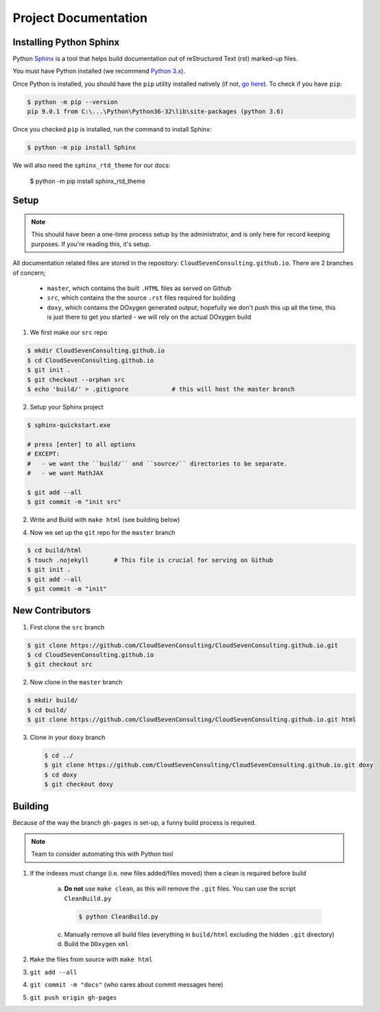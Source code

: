 *********************
Project Documentation
*********************

Installing Python Sphinx
========================

Python Sphinx_ is a tool that helps build documentation out of reStructured Text (rst)
marked-up files.

.. _Sphinx: http://www.sphinx-doc.org/en/stable/

You must have Python installed (we recommend `Python 3.x <https://www.python.org/downloads/>`_).

Once Python is installed, you should have the ``pip`` utility installed natively (if not, `go here <https://pip.pypa.io/en/stable/installing/>`_). To check if you have ``pip``:

.. code-block:: bash

   $ python -m pip --version
   pip 9.0.1 from C:\...\Python\Python36-32\lib\site-packages (python 3.6)

Once you checked ``pip`` is installed, run the command to install Sphinx:

.. code-block:: bash

   $ python -m pip install Sphinx

We will also need the ``sphinx_rtd_theme`` for our docs:

   $ python -m pip install sphinx_rtd_theme

Setup
=====

.. note::

   This should have been a one-time process setup by the administrator, and is only
   here for record keeping purposes. If you're reading this, it's setup.

All documentation related files are stored in the repository: ``CloudSevenConsulting.github.io``.
There are 2 branches of concern;

  - ``master``, which contains the built ``.HTML`` files as served on Github
  - ``src``, which contains the the source ``.rst`` files required for building
  - ``doxy``, which contains the DOxygen generated output; hopefully we don't push this up all the time, this is just there to get you started - we will rely on the actual DOxygen build

1. We first make our ``src`` repo

.. code-block:: bash

    $ mkdir CloudSevenConsulting.github.io
    $ cd CloudSevenConsulting.github.io
    $ git init .
    $ git checkout --orphan src
    $ echo 'build/' > .gitignore            # this will host the master branch

2. Setup your Sphinx project

.. code-block:: bash

    $ sphinx-quickstart.exe

    # press [enter] to all options
    # EXCEPT:
    #   - we want the ``build/`` and ``source/`` directories to be separate.
    #   - we want MathJAX

    $ git add --all
    $ git commit -m "init src"

2. Write and Build with ``make html`` (see building below)

4. Now we set up the ``git`` repo for the ``master`` branch

.. code-block:: bash

    $ cd build/html
    $ touch .nojekyll       # This file is crucial for serving on Github
    $ git init .
    $ git add --all
    $ git commit -m "init"

New Contributors
================

1. First clone the ``src`` branch

.. code-block:: bash

    $ git clone https://github.com/CloudSevenConsulting/CloudSevenConsulting.github.io.git
    $ cd CloudSevenConsulting.github.io
    $ git checkout src

2. Now clone in the ``master`` branch

.. code-block:: bash

    $ mkdir build/
    $ cd build/
    $ git clone https://github.com/CloudSevenConsulting/CloudSevenConsulting.github.io.git html

3. Clone in your ``doxy`` branch

   .. code-block:: bash

       $ cd ../
       $ git clone https://github.com/CloudSevenConsulting/CloudSevenConsulting.github.io.git doxy
       $ cd doxy
       $ git checkout doxy

Building
========

Because of the way the branch ``gh-pages`` is set-up, a funny build process is required.

.. note::

   Team to consider automating this with Python tool

1. If the indexes must change (i.e. new files added/files moved) then a clean is required before build

    a) **Do not** use ``make clean``, as this will remove the ``.git`` files. You can use the script ``CleanBuild.py``

      .. code-block:: bash

          $ python CleanBuild.py

    c) Manually remove all build files (everything in ``build/html`` excluding the hidden ``.git`` directory)
    d) Build the ``DOxygen`` ``xml``

2. ``Make`` the files from source with ``make html``
3. ``git add --all``
4. ``git commit -m "docs"`` (who cares about commit messages here)
5. ``git push origin gh-pages``
